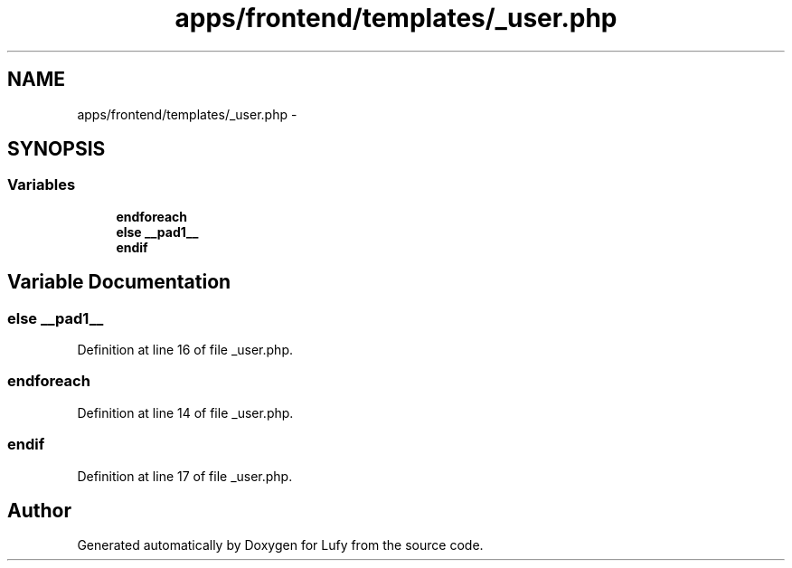 .TH "apps/frontend/templates/_user.php" 3 "Thu Jun 6 2013" "Lufy" \" -*- nroff -*-
.ad l
.nh
.SH NAME
apps/frontend/templates/_user.php \- 
.SH SYNOPSIS
.br
.PP
.SS "Variables"

.in +1c
.ti -1c
.RI "\fBendforeach\fP"
.br
.ti -1c
.RI "\fBelse\fP \fB__pad1__\fP"
.br
.ti -1c
.RI "\fBendif\fP"
.br
.in -1c
.SH "Variable Documentation"
.PP 
.SS "\fBelse\fP __pad1__"

.PP
Definition at line 16 of file _user\&.php\&.
.SS "endforeach"

.PP
Definition at line 14 of file _user\&.php\&.
.SS "endif"

.PP
Definition at line 17 of file _user\&.php\&.
.SH "Author"
.PP 
Generated automatically by Doxygen for Lufy from the source code\&.
